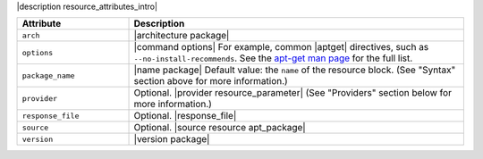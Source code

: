 .. The contents of this file are included in multiple topics.
.. This file should not be changed in a way that hinders its ability to appear in multiple documentation sets.

|description resource_attributes_intro|

.. list-table::
   :widths: 150 450
   :header-rows: 1

   * - Attribute
     - Description
   * - ``arch``
     - |architecture package|
   * - ``options``
     - |command options| For example, common |aptget| directives, such as ``--no-install-recommends``. See the `apt-get man page <http://manpages.debian.net/cgi-bin/man.cgi?query=apt-get>`_ for the full list.
   * - ``package_name``
     - |name package| Default value: the ``name`` of the resource block. (See "Syntax" section above for more information.)
   * - ``provider``
     - Optional. |provider resource_parameter| (See "Providers" section below for more information.)
   * - ``response_file``
     - Optional. |response_file|
   * - ``source``
     - Optional. |source resource apt_package|
   * - ``version``
     - |version package|


